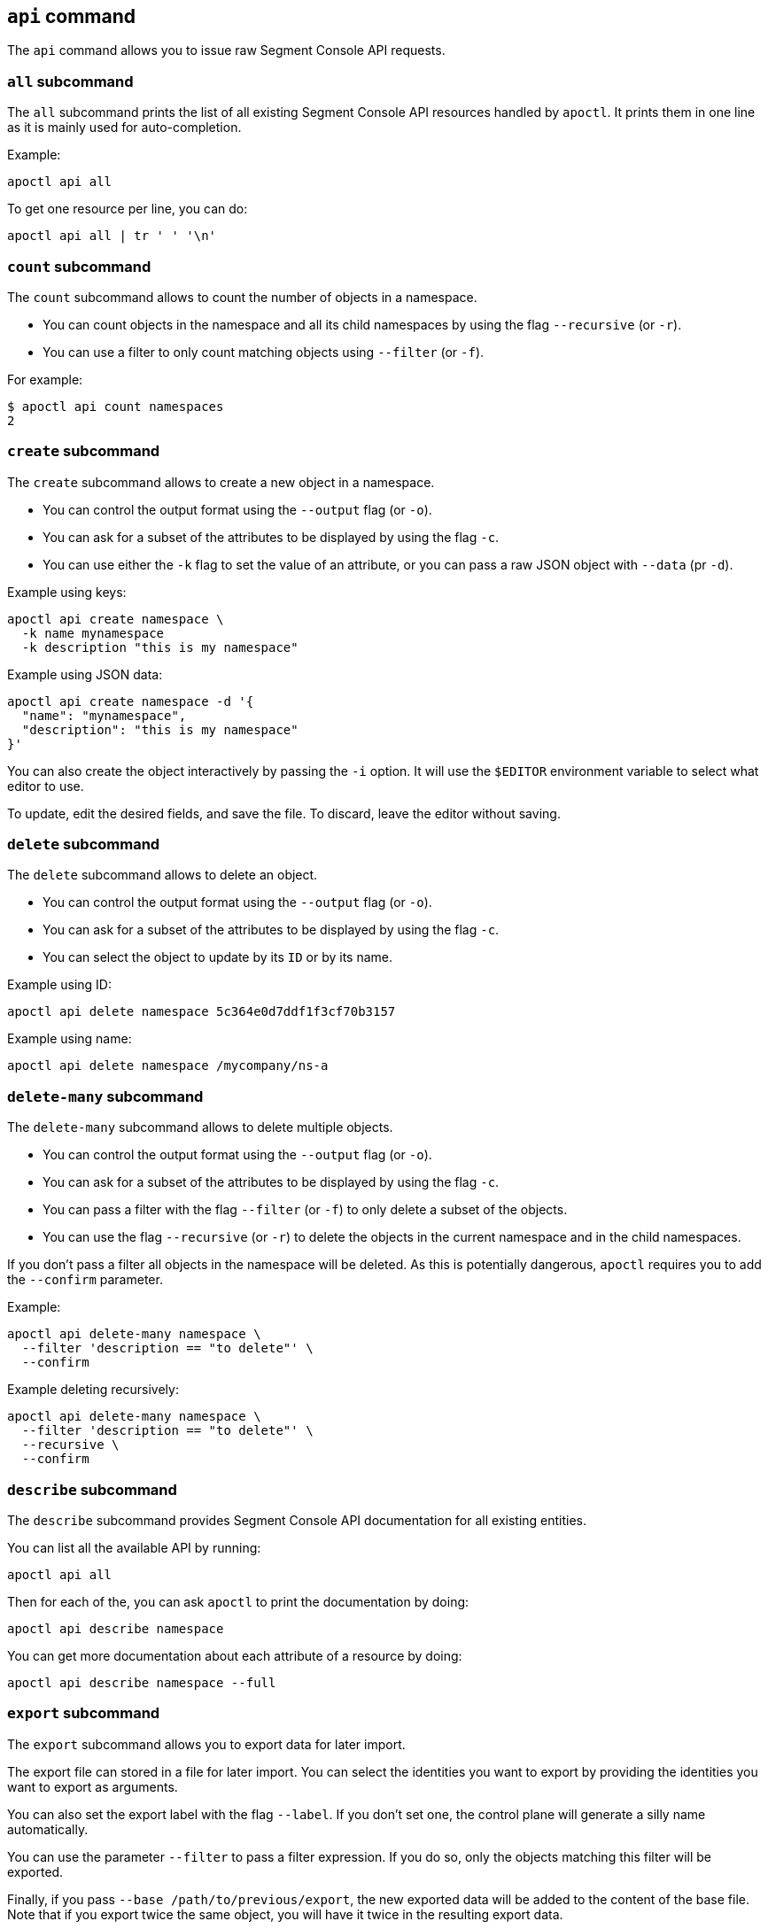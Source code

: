 
// WE PULL THIS CONTENT FROM https://github.com/aporeto-inc/apoctl
// DO NOT EDIT THIS FILE.
// YOU MUST SUBMIT A PR AGAINST THE UPSTREAM REPO.
// THE UPSTREAM REPO IS CURRENTLY PRIVATE.

== `api` command

The `api` command allows you to issue raw Segment Console API requests.

=== `all` subcommand

The `all` subcommand prints the list of all existing Segment Console API
resources handled by `apoctl`. It prints them in one line as it is
mainly used for auto-completion.

Example:

....
apoctl api all
....

To get one resource per line, you can do:

....
apoctl api all | tr ' ' '\n'
....

=== `count` subcommand

The `count` subcommand allows to count the number of objects in a
namespace.

* You can count objects in the namespace and all its child namespaces by
using the flag `--recursive` (or `-r`).
* You can use a filter to only count matching objects using `--filter`
(or `-f`).

For example:

....
$ apoctl api count namespaces
2
....

=== `create` subcommand

The `create` subcommand allows to create a new object in a namespace.

* You can control the output format using the `--output` flag (or `-o`).
* You can ask for a subset of the attributes to be displayed by using
the flag `-c`.
* You can use either the `-k` flag to set the value of an attribute, or
you can pass a raw JSON object with `--data` (pr `-d`).

Example using keys:

....
apoctl api create namespace \
  -k name mynamespace
  -k description "this is my namespace"
....

Example using JSON data:

....
apoctl api create namespace -d '{
  "name": "mynamespace",
  "description": "this is my namespace"
}'
....

You can also create the object interactively by passing the `-i` option.
It will use the `$EDITOR` environment variable to select what editor to
use.

To update, edit the desired fields, and save the file. To discard, leave
the editor without saving.

=== `delete` subcommand

The `delete` subcommand allows to delete an object.

* You can control the output format using the `--output` flag (or `-o`).
* You can ask for a subset of the attributes to be displayed by using
the flag `-c`.
* You can select the object to update by its `ID` or by its name.

Example using ID:

....
apoctl api delete namespace 5c364e0d7ddf1f3cf70b3157
....

Example using name:

....
apoctl api delete namespace /mycompany/ns-a
....

=== `delete-many` subcommand

The `delete-many` subcommand allows to delete multiple objects.

* You can control the output format using the `--output` flag (or `-o`).
* You can ask for a subset of the attributes to be displayed by using
the flag `-c`.
* You can pass a filter with the flag `--filter` (or `-f`) to only
delete a subset of the objects.
* You can use the flag `--recursive` (or `-r`) to delete the objects in
the current namespace and in the child namespaces.

If you don’t pass a filter all objects in the namespace will be deleted.
As this is potentially dangerous, `apoctl` requires you to add the
`--confirm` parameter.

Example:

....
apoctl api delete-many namespace \
  --filter 'description == "to delete"' \
  --confirm
....

Example deleting recursively:

....
apoctl api delete-many namespace \
  --filter 'description == "to delete"' \
  --recursive \
  --confirm
....

=== `describe` subcommand

The `describe` subcommand provides Segment Console API documentation for
all existing entities.

You can list all the available API by running:

....
apoctl api all
....

Then for each of the, you can ask `apoctl` to print the documentation by
doing:

....
apoctl api describe namespace
....

You can get more documentation about each attribute of a resource by
doing:

....
apoctl api describe namespace --full
....

=== `export` subcommand

The `export` subcommand allows you to export data for later import.

The export file can stored in a file for later import. You can select
the identities you want to export by providing the identities you want
to export as arguments.

You can also set the export label with the flag `--label`. If you don’t
set one, the control plane will generate a silly name automatically.

You can use the parameter `--filter` to pass a filter expression. If you
do so, only the objects matching this filter will be exported.

Finally, if you pass `--base /path/to/previous/export`, the new exported
data will be added to the content of the base file. Note that if you
export twice the same object, you will have it twice in the resulting
export data.

Example:

....
apoctl api export netpol extnet --label "my-import" > ./myimport.yaml
apoctl api export automation --base ./myimport.yaml --filter 'associatedTags contains color=blue'
....

To get more information on how to reimport type `apoctl api import -h`.

=== `get` subcommand

The `get` subcommand allows to retrieve an existing object from a
namespace.

* You can control the output format using the `--output` flag (or `-o`).
* You can ask for a subset of the attributes to be displayed by using
the flag `-c`.
* You can retrieve the object by giving its `ID` or its name.
* You can use the flag `--recursive` to find the object in the current
namespace or in the child namespaces.

Example using ID:

....
$ apoctl api get namespace 5c364e0d7ddf1f3cf70b3157 -c name
{
    "name": "/mycompany/ns-a"
}
....

Example using name:

....
$ apoctl api get namespace /mycompany/ns-a -c ID
{
    "ID": "5c364e0d7ddf1f3cf70b3157"
}
....

If the name matches multiple objects, `apoctl` will return an error.

=== `import` subcommand

The `import` subcommand allows you to import object from a file exported
using the `export` subcommand.

To import from a file:

....
apoctl api import -f ./myimport.yaml -n /dest/ns
....

You can also import data by reading from `stdin`:

....
cat ./myimport.yaml | apoctl api import -f - -n /dest/ns
....

It is also possible to import from a remote file:

....
apoctl api import --url https://myserver/myimport.yaml
....

You can always override the `label` declared in the file by using the
flag `--label`.

You can delete the data previously imported by using the `--delete`
flag:

....
apoctl api import --file ./myimport.yaml --delete
....

==== Templating

The `import` command supports templating. You can create generic import
files for a generic task, and configure various parts during the import
procedure.

The template is using the `gotemplate` syntax
(https://golang.org/pkg/text/template/).

There are two kind of templated values:

* `.Values.X`: configurable during import with the flag `--set X=Y`
* `.Aporeto.X`: computed by `apoctl`:
** `.Aporeto.API`: The target API URL
** `.Aporeto.Namespace`: The target namespace `apoctl` is pointing to

`apoctl` uses the Sprig library. All the Sprig functions are available.
You can see the full list of functions at
http://masterminds.github.io/sprig/.

==== Example

If we assume we have an import file looking like:

....
APIVersion: 1
label: allow-dns
data:
  externalnetworks:
  - name: DNS
    associatedTags:
    - "ext:net=dns"
    entries:
    - 0.0.0.0/0
    ports:
    - "53"
    protocols:
    - udp
  networkaccesspolicies:
  - name: allow-dns
    action: Allow
    propagate: {{ default .Values.propagate false }}
    subject:
    - - $identity=processingunit
      - $namespace={{ .Aporeto.Namespace }}
    object:
    - - "ext:net=dns"
....

You can render a template without importing it in by using the flag
`--render`.

For instance, running on this file:

....
$ apoctl api import --file my-import.yaml --render \
  -n /my/namespace \
  --set propagate=true

APIVersion: 1
label: allow-dns
data:
  externalnetworks:
  - name: DNS
    associatedTags:
    - "ext:net=dns"
    entries:
    - 0.0.0.0/0
    ports:
    - "53"
    protocols:
    - udp
  networkaccesspolicies:
  - name: allow-dns
    action: Allow
    propagate: true
    subject:
    - - $identity=processingunit
      - $namespace=/my/namespace
    object:
    - - "ext:net=dns"
....

==== Using a values file

Instead of using `--set`, you can write a file setting the values then
use this file to populate the template values.

For instance you can write the file `values.yaml` containing:

....
propagate: true
....

Then run:

....
apoctl api import --file my-import.yaml --render --values ./values.yaml
....

This is strictly equivalent to the previous example.

==== Converting an import file to Kubernetes CRD

This is only useful if you use `aporeto-operator`. You can convert an
existing import file to the Kubernetes CRD managed by `aporeto-operator`
with the flag `--to-k8s-crd`.

For example:

....
$ apoctl api import --file my-import.yaml --to-k8s-crd
apiVersion: api.aporeto.io/v1beta1
kind: ExternalNetwork
metadata:
  name: DNS
spec:
  associatedTags:
  - ext:net=dns
  entries:
  - 0.0.0.0/0
  ports:
  - "53"
  protocols:
  - udp
---
apiVersion: api.aporeto.io/v1beta1
kind: NetworkAccessPolicy
metadata:
  name: allow-dns
spec:
  action: Allow
  object:
  - - ext:net=dns
  propagate: true
  subject:
  - - $identity=processingunit
    - $namespace=/my/namespace
....

You can use this command to directly import the file into Kubernetes
with the command:

....
apoctl api import --file my-import.yaml --to-k8s-crd | kubectl apply -f -
....

=== `info` subcommand

The `info` subcommand prints the actual Segment Console API
configuration `apoctl` is pointing to. This command is useful to verify
exactly where the subsequent commands will issued to avoid any mistakes.

It prints:

* The current API URL
* The current namespace
* The eventual currently used appcred path

The printed data can also be used to create a configuration profile:

....
apoctl api info > ~/.apoctl/my-profile.yaml
....

=== `list` subcommand

The `list` subcommand allows to list all the objects in a namespace.

* You can control the output format using the `--output` flag (or `-o`).
* You can ask for a subset of the attributes to be displayed by using
the flag `-c`.
* You can list all objects in the namespace and all its child namespaces
by using the flag `--recursive` (or `-r`).

For example:

....
$ apoctl api list namespaces -n /mycompany -c ID -c name -c namespace
[
  {
    "ID": "5c364e0d7ddf1f3cf70b3157",
    "name": "/mycompany/ns-a",
    "namespace": "/mycompany",
  },
  {
    "ID": "5b490ecc7ddf1f2a37742285",
    "name": "/mycompany/ns-b",
    "namespace": "/mycompany",
  }
]
....

To get the data formatted as YAML:

....
$ apoctl api list namespaces -n /mycompany -o yaml -c ID -c name -c namespace
- ID: 5c364e0d7ddf1f3cf70b3157
  name: /mycompany/ns-a
  namespace: /mycompany"
- ID: 5b490ecc7ddf1f2a37742285
  name: /mycompany/ns-b
  namespace: /mycompany"
....

To get the data formatted in a table:

....
$ apoctl api list namespaces -n /mycompany -o table -c ID -c name -c namespace

            ID            |      name       | namespace
+--------------------------+-----------------+-----------+
  5c364e0d7ddf1f3cf70b3157 | /mycompany/ns-b | /mycompany
  5b490ecc7ddf1f2a37742285 | /mycompany/ns-a | /mycompany
....

You can pass a filter to search for something in particular using the
`--filter` flag or `-f` shorthand.

....
apoctl api list namespaces --filter 'name == /mycompany/ns-a or name == /mycompany/ns-b'
....

=== `listen` subcommand

The `listen` subcommand allows to connect to the Segment Console event
channel and print the events.

To listen to events on the current namespace:

....
apoctl api listen
....

To listen to events on the current namespace recursively:

....
apoctl api listen -r
....

To only listen to events for a particular resource:

....
apoctl api listen --identity processingunit
....

If the connection get interrupted, `apoctl` will print an error and will
try to reconnect until the command is interrupted.

Note that any events that occurred during a disconnection will not be
recovered.

=== `search` subcommand

The `search` subcommand performs a full text search on your namespaces.

* You can control the output format using the `--output` flag (or `-o`).
* You can ask for a subset of the attributes to be displayed by using
the flag `-c`.
* You can list all objects in the namespace and all its child namespaces
by using the flag `--recursive` (or `-r`).

For instance:

....
apoctl api search mythings
apoctl api search "+identity:enforcer data.type:docker" -r -c name
....

You can find more information about the query language at
http://blevesearch.com/docs/Query-String-Query/.

=== `stub` subcommand

The `stub` subcommand prints a YAML or JSON skeleton of the attributes
of an API resource.

For instance:

....
$ apoctl api stub extnet
annotations: {}
associatedTags: []
description: ""
entries: null
metadata: []
name: ""
ports:
- 1:65535
protected: false
protocols:
- tcp
....

You can also set a different level of indentation with the flag
`--indent`.

=== `update` subcommand

The `update` subcommand allows to update an existing object from a
namespace.

* You can control the output format using the `--output` flag (or `-o`).
* You can ask for a subset of the attributes to be displayed by using
the flag `-c`.
* You can use the flag `--recursive` to find the object in the current
namespace or in the child namespaces.
* You can select the object to update by its `ID` or by its name.
* You can use the `-k` flags to send individual keys or `-d` to send
JSON data.

Example using ID:

....
apoctl api update namespace 5c364e0d7ddf1f3cf70b3157 \
  -k description "new description"
....

Example using name:

....
apoctl api update namespace /mycompany/ns-a -d '{
    "description": "new description"
}'
....

You can also edit the object interactively by passing the `-i` option.
It will use the `$EDITOR` environment variable to select what editor to
use.

To update, edit the desired fields, and save the file. To discard, leave
the editor without saving.

